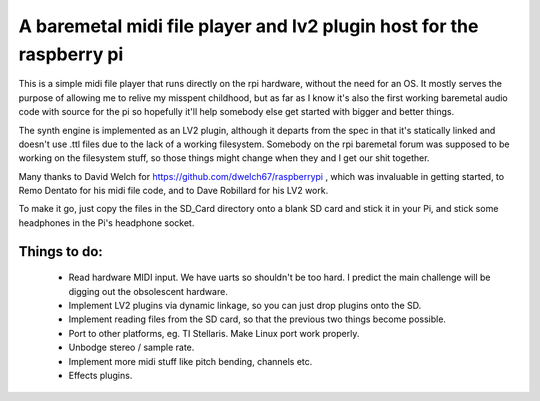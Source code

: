 A baremetal midi file player and lv2 plugin host for the raspberry pi
=====================================================================

This is a simple midi file player that runs directly on the rpi hardware,
without the need for an OS. It mostly serves the purpose of allowing me to
relive my misspent childhood, but as far as I know it's also the first working
baremetal audio code with source for the pi so hopefully it'll help somebody
else get started with bigger and better things.

The synth engine is implemented as an LV2 plugin, although it departs from the
spec in that it's statically linked and doesn't use .ttl files due to the lack
of a working filesystem. Somebody on the rpi baremetal forum was supposed to
be working on the filesystem stuff, so those things might change when they and
I get our shit together.

Many thanks to David Welch for https://github.com/dwelch67/raspberrypi , which
was invaluable in getting started, to Remo Dentato for his midi file code, and
to Dave Robillard for his LV2 work.

To make it go, just copy the files in the SD_Card directory onto a blank SD
card and stick it in your Pi, and stick some headphones in the Pi's headphone
socket.

Things to do:
-------------
 * Read hardware MIDI input. We have uarts so shouldn't be too hard. I predict
   the main challenge will be digging out the obsolescent hardware.
 * Implement LV2 plugins via dynamic linkage, so you can just drop plugins
   onto the SD.
 * Implement reading files from the SD card, so that the previous two things
   become possible.
 * Port to other platforms, eg. TI Stellaris. Make Linux port work properly.
 * Unbodge stereo / sample rate.
 * Implement more midi stuff like pitch bending, channels etc.
 * Effects plugins.

